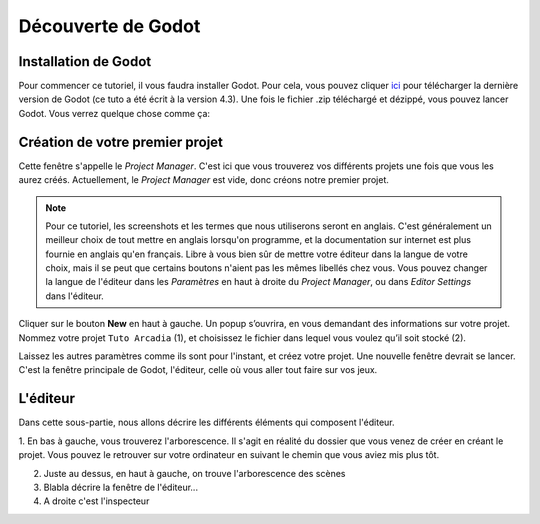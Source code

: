 Découverte de Godot
=========

.. _installation de Godot:

Installation de Godot
------------

Pour commencer ce tutoriel, il vous faudra installer Godot. Pour cela, vous pouvez cliquer `ici <https://godotengine.org/download/>`_ pour télécharger la dernière version de Godot (ce tuto a été écrit à la version 4.3).
Une fois le fichier .zip téléchargé et dézippé, vous pouvez lancer Godot. Vous verrez quelque chose comme ça:

.. image:: img/projectmanager.png


Création de votre premier projet
------------

Cette fenêtre s'appelle le `Project Manager`. C'est ici que vous trouverez vos différents projets une fois que vous les aurez créés.
Actuellement, le `Project Manager` est vide, donc créons notre premier projet.

.. note::
   Pour ce tutoriel, les screenshots et les termes que nous utiliserons seront en anglais.
   C'est généralement un meilleur choix de tout mettre en anglais lorsqu'on programme, et la documentation sur internet est plus fournie en anglais qu'en français.
   Libre à vous bien sûr de mettre votre éditeur dans la langue de votre choix, mais il se peut que certains boutons n'aient pas les mêmes libellés chez vous.
   Vous pouvez changer la langue de l'éditeur dans les `Paramètres` en haut à droite du `Project Manager`, ou dans `Editor Settings` dans l'éditeur.

Cliquer sur le bouton **New** en haut à gauche.
Un popup s’ouvrira, en vous demandant des informations sur votre projet. Nommez votre projet ``Tuto Arcadia`` (1), et choisissez le fichier dans lequel vous voulez qu’il soit stocké (2).

.. image:: img/newproject.png

Laissez les autres paramètres comme ils sont pour l'instant, et créez votre projet. Une nouvelle fenêtre devrait se lancer.
C'est la fenêtre principale de Godot, l'éditeur, celle où vous aller tout faire sur vos jeux.

L'éditeur
------------

Dans cette sous-partie, nous allons décrire les différents éléments qui composent l'éditeur.

1. En bas à gauche, vous trouverez l'arborescence. Il s'agit en réalité du dossier que vous venez de créer en créant le projet.
Vous pouvez le retrouver sur votre ordinateur en suivant le chemin que vous aviez mis plus tôt.

2. Juste au dessus, en haut à gauche, on trouve l'arborescence des scènes

3. Blabla décrire la fenêtre de l'éditeur...

4. A droite c'est l'inspecteur
